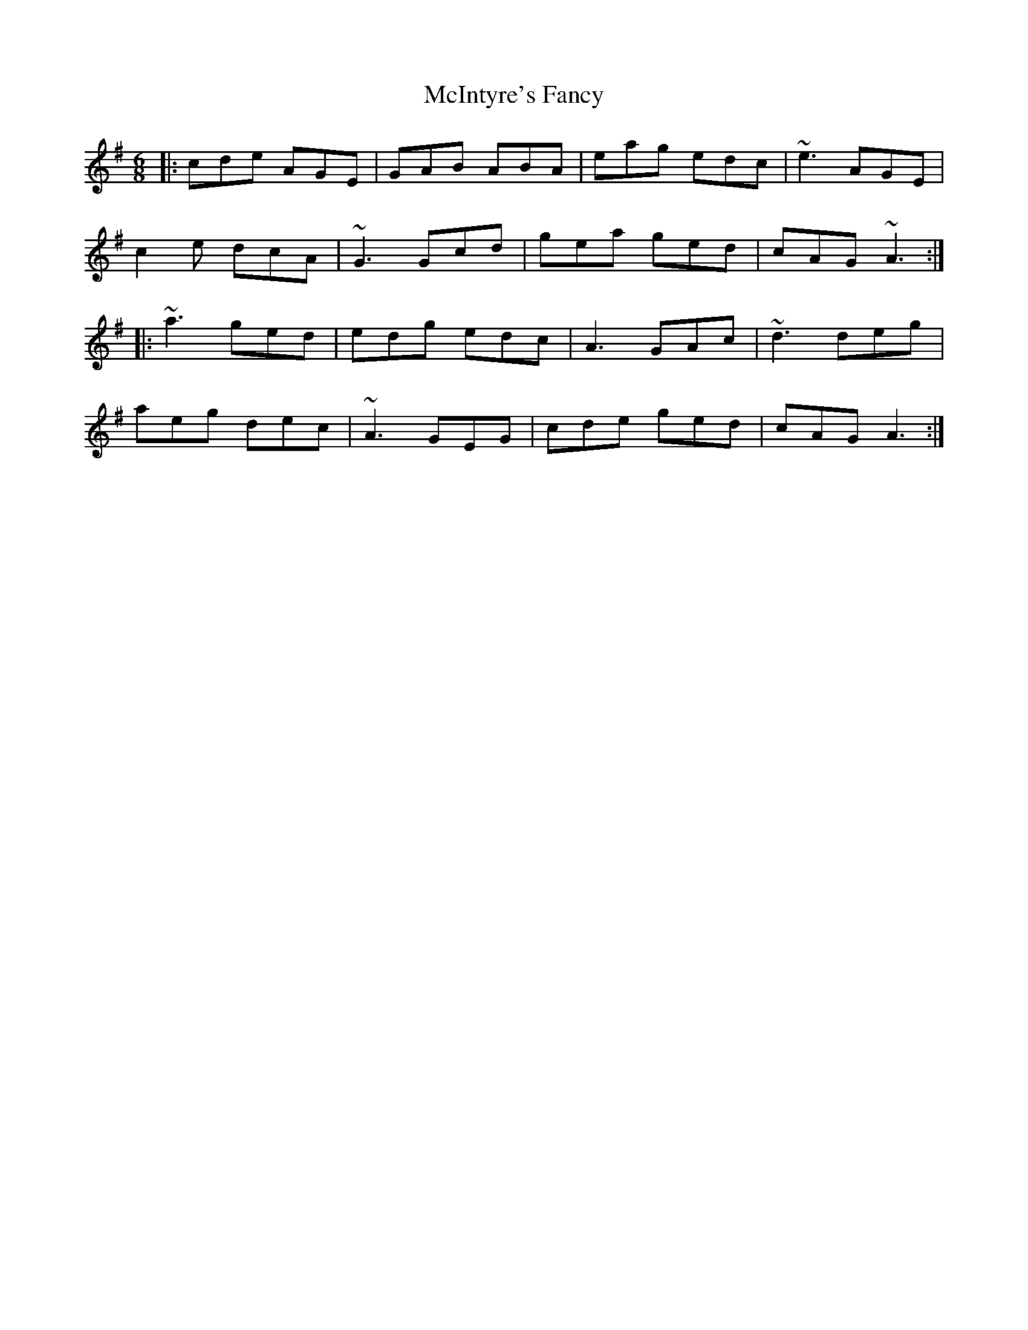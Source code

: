 X: 26160
T: McIntyre's Fancy
R: jig
M: 6/8
K: Adorian
|:cde AGE|GAB ABA|eag edc|~e3 AGE|
c2 e dcA|~G3 Gcd|gea ged|cAG ~A3:|
|:~a3 ged|edg edc|A3 GAc|~d3 deg|
aeg dec|~A3 GEG|cde ged|cAG A3:|

